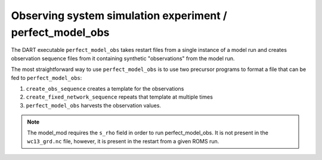 ##########################################################
Observing system simulation experiment / perfect_model_obs
##########################################################


The DART executable ``perfect_model_obs`` takes restart files from a single
instance of a model run and creates observation sequence files from it 
containing synthetic "observations" from the model run.

The most straightforward way to use ``perfect_model_obs`` is to use two
precursor programs to format a file that can be fed to ``perfect_model_obs``:

1. ``create_obs_sequence`` creates a template for the observations
2. ``create_fixed_network_sequence`` repeats that template at multiple times
3. ``perfect_model_obs`` harvests the observation values.

.. note::

   The model_mod requires the ``s_rho`` field in order to run perfect_model_obs.
   It is not present in the ``wc13_grd.nc`` file, however, it is present in the
   restart from a given ROMS run.

|perfect-model-obs|

  .. |perfect-model-obs| image:: /_static/perfect-model-obs.gif
